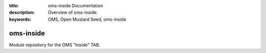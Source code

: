 :title: oms-inside Documentation
:description: Overview of oms-inside
:keywords: OMS, Open Mustard Seed, oms-inside

.. _overview:

oms-inside
==========

Module repository for the OMS "Inside" TAB.
